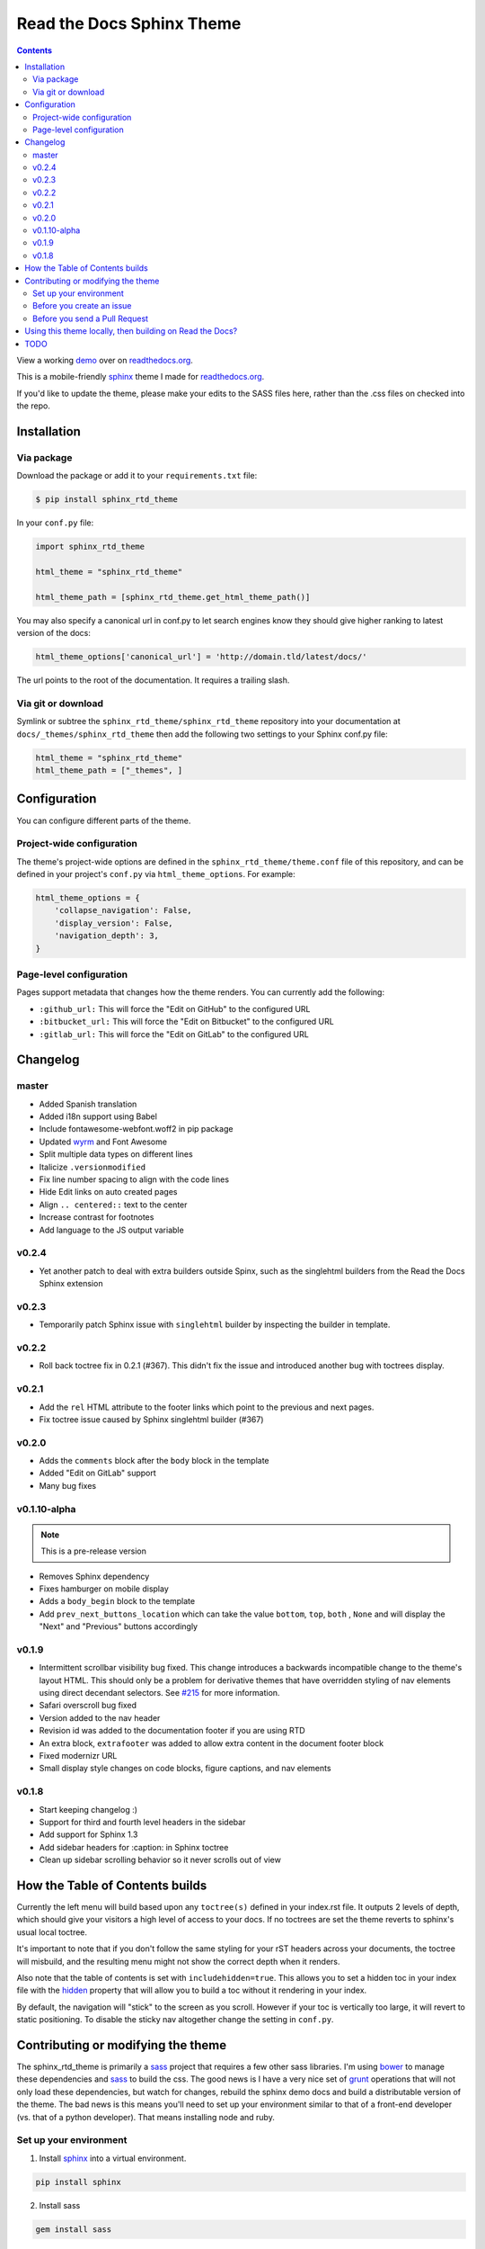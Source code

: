 .. _readthedocs.org: http://www.readthedocs.org
.. _bower: http://www.bower.io
.. _sphinx: http://www.sphinx-doc.org
.. _compass: http://www.compass-style.org
.. _sass: http://www.sass-lang.com
.. _wyrm: http://www.github.com/snide/wyrm/
.. _grunt: http://www.gruntjs.com
.. _node: http://www.nodejs.com
.. _demo: http://docs.readthedocs.org
.. _hidden: http://sphinx-doc.org/markup/toctree.html

**************************
Read the Docs Sphinx Theme
**************************

.. contents:: 

View a working demo_ over on readthedocs.org_.

This is a mobile-friendly sphinx_ theme I made for readthedocs.org_.

If you'd like to update the theme,
please make your edits to the SASS files here,
rather than the .css files on checked into the repo.

.. image:: screen_mobile.png
    :width: 100%

Installation
============

Via package
-----------

Download the package or add it to your ``requirements.txt`` file:

.. code:: bash

    $ pip install sphinx_rtd_theme

In your ``conf.py`` file:

.. code:: python

    import sphinx_rtd_theme

    html_theme = "sphinx_rtd_theme"

    html_theme_path = [sphinx_rtd_theme.get_html_theme_path()]

You may also specify a canonical url in conf.py to let search engines know
they should give higher ranking to latest version of the docs:

.. code:: python

    html_theme_options['canonical_url'] = 'http://domain.tld/latest/docs/'

The url points to the root of the documentation. It requires a trailing slash.

Via git or download
-------------------

Symlink or subtree the ``sphinx_rtd_theme/sphinx_rtd_theme`` repository into your documentation at
``docs/_themes/sphinx_rtd_theme`` then add the following two settings to your Sphinx
conf.py file:

.. code:: python

    html_theme = "sphinx_rtd_theme"
    html_theme_path = ["_themes", ]

Configuration
=============

You can configure different parts of the theme.

Project-wide configuration
--------------------------

The theme's project-wide options are defined in the ``sphinx_rtd_theme/theme.conf``
file of this repository, and can be defined in your project's ``conf.py`` via
``html_theme_options``. For example:

.. code:: python

    html_theme_options = {
        'collapse_navigation': False,
        'display_version': False,
        'navigation_depth': 3,
    }

Page-level configuration
------------------------

Pages support metadata that changes how the theme renders.
You can currently add the following:

* ``:github_url:`` This will force the "Edit on GitHub" to the configured URL
* ``:bitbucket_url:`` This will force the "Edit on Bitbucket" to the configured URL
* ``:gitlab_url:`` This will force the "Edit on GitLab" to the configured URL

Changelog
=========

master
------

* Added Spanish translation
* Added i18n support using Babel
* Include fontawesome-webfont.woff2 in pip package
* Updated wyrm_ and Font Awesome
* Split multiple data types on different lines
* Italicize ``.versionmodified``
* Fix line number spacing to align with the code lines
* Hide Edit links on auto created pages
* Align ``.. centered::`` text to the center
* Increase contrast for footnotes
* Add language to the JS output variable 

v0.2.4
------

* Yet another patch to deal with extra builders outside Spinx, such as the
  singlehtml builders from the Read the Docs Sphinx extension

v0.2.3
------

* Temporarily patch Sphinx issue with ``singlehtml`` builder by inspecting the
  builder in template.

v0.2.2
------

* Roll back toctree fix in 0.2.1 (#367). This didn't fix the issue and
  introduced another bug with toctrees display.

v0.2.1
------

* Add the ``rel`` HTML attribute to the footer links which point to
  the previous and next pages.
* Fix toctree issue caused by Sphinx singlehtml builder (#367)

v0.2.0
------

* Adds the ``comments`` block after the ``body`` block in the template
* Added "Edit on GitLab" support
* Many bug fixes

v0.1.10-alpha
-------------

.. note::
    This is a pre-release version

* Removes Sphinx dependency
* Fixes hamburger on mobile display
* Adds a ``body_begin`` block to the template
* Add ``prev_next_buttons_location`` which can take the value ``bottom``,
  ``top``, ``both`` , ``None`` and will display the "Next" and "Previous"
  buttons accordingly

v0.1.9
------

* Intermittent scrollbar visibility bug fixed. This change introduces a
  backwards incompatible change to the theme's layout HTML. This should only be
  a problem for derivative themes that have overridden styling of nav elements
  using direct decendant selectors. See `#215`_ for more information.
* Safari overscroll bug fixed
* Version added to the nav header
* Revision id was added to the documentation footer if you are using RTD
* An extra block, ``extrafooter`` was added to allow extra content in the
  document footer block
* Fixed modernizr URL
* Small display style changes on code blocks, figure captions, and nav elements

.. _#215: https://github.com/snide/sphinx_rtd_theme/pull/215

v0.1.8
------

* Start keeping changelog :)
* Support for third and fourth level headers in the sidebar
* Add support for Sphinx 1.3
* Add sidebar headers for :caption: in Sphinx toctree
* Clean up sidebar scrolling behavior so it never scrolls out of view

How the Table of Contents builds
================================

Currently the left menu will build based upon any ``toctree(s)`` defined in your index.rst file.
It outputs 2 levels of depth, which should give your visitors a high level of access to your
docs. If no toctrees are set the theme reverts to sphinx's usual local toctree.

It's important to note that if you don't follow the same styling for your rST headers across
your documents, the toctree will misbuild, and the resulting menu might not show the correct
depth when it renders.

Also note that the table of contents is set with ``includehidden=true``. This allows you
to set a hidden toc in your index file with the hidden_ property that will allow you
to build a toc without it rendering in your index.

By default, the navigation will "stick" to the screen as you scroll. However if your toc
is vertically too large, it will revert to static positioning. To disable the sticky nav
altogether change the setting in ``conf.py``.

Contributing or modifying the theme
===================================

The sphinx_rtd_theme is primarily a sass_ project that requires a few other sass libraries. I'm
using bower_ to manage these dependencies and sass_ to build the css. The good news is
I have a very nice set of grunt_ operations that will not only load these dependencies, but watch
for changes, rebuild the sphinx demo docs and build a distributable version of the theme.
The bad news is this means you'll need to set up your environment similar to that
of a front-end developer (vs. that of a python developer). That means installing node and ruby.

Set up your environment
-----------------------

1. Install sphinx_ into a virtual environment.

.. code::

    pip install sphinx

2. Install sass

.. code::

    gem install sass

2. Install node, bower and grunt.

.. code::

    // Install node
    brew install node

    // Install bower and grunt
    npm install -g bower grunt-cli

    // Now that everything is installed, let's install the theme dependecies.
    npm install

Now that our environment is set up, make sure you're in your virtual environment, go to
this repository in your terminal and run grunt:

.. code::

    grunt

This default task will do the following **very cool things that make it worth the trouble**.

1. It'll install and update any bower dependencies.
2. It'll run sphinx and build new docs.
3. It'll watch for changes to the sass files and build css from the changes.
4. It'll rebuild the sphinx docs anytime it notices a change to .rst, .html, .js
   or .css files.


Before you create an issue
--------------------------

I don't have a lot of time to maintain this project due to other responsibilities.
I know there are a lot of Python engineers out there that can't code sass / css and
are unable to submit pull requests. That said, submitting random style bugs without
at least providing sample documentation that replicates your problem is a good
way for me to ignore your request. RST unfortunately can spit out a lot of things
in a lot of ways. I don't have time to research your problem for you, but I do
have time to fix the actual styling issue if you can replicate the problem for me.


Before you send a Pull Request
------------------------------

When you're done with your edits, you can run ``grunt build`` to clean out the old
files and rebuild a new distribution, compressing the css and cleaning out
extraneous files. Please do this before you send in a PR.

Using this theme locally, then building on Read the Docs?
==========================================================

Currently if you import sphinx_rtd_theme in your local sphinx build, then pass
that same config to Read the Docs, it will fail, since RTD gets confused. If
you want to run this theme locally and then also have it build on RTD, then
you can add something like this to your config. Thanks to Daniel Oaks for this.

.. code:: python

    # on_rtd is whether we are on readthedocs.org, this line of code grabbed from docs.readthedocs.org
    on_rtd = os.environ.get('READTHEDOCS', None) == 'True'

    if not on_rtd:  # only import and set the theme if we're building docs locally
        import sphinx_rtd_theme
        html_theme = 'sphinx_rtd_theme'
        html_theme_path = [sphinx_rtd_theme.get_html_theme_path()]

    # otherwise, readthedocs.org uses their theme by default, so no need to specify it

TODO
====

* Separate some sass variables at the theme level so you can overwrite some basic colors.
